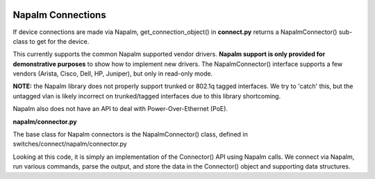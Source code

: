 .. image:: ../../../../_static/openl2m_logo.png

==================
Napalm Connections
==================

If device connections are made via Napalm, get_connection_object() in **connect.py** returns a
NapalmConnector() sub-class to get for the device.

This currently supports the common Napalm supported vendor drivers.
**Napalm support is only provided for demonstrative purposes** to show how to implement new drivers. The NapalmConnector()
interface supports a few vendors (Arista, Cisco, Dell, HP, Juniper), but only in read-only mode.

**NOTE:** the Napalm library does not properly support trunked or 802.1q tagged interfaces.
We try to 'catch' this, but the untagged vlan is likely incorrect on trunked/tagged interfaces
due to this library shortcoming.

Napalm also does not have an API to deal with Power-Over-Ethernet (PoE).

**napalm/connector.py**

The base class for Napalm connectors is the NapalmConnector() class,
defined in switches/connect/napalm/connector.py

Looking at this code, it is simply an implementation of the Connector() API using Napalm calls.
We connect via Napalm, run various commands, parse the output, and store the data in the
Connector() object and supporting data structures.
